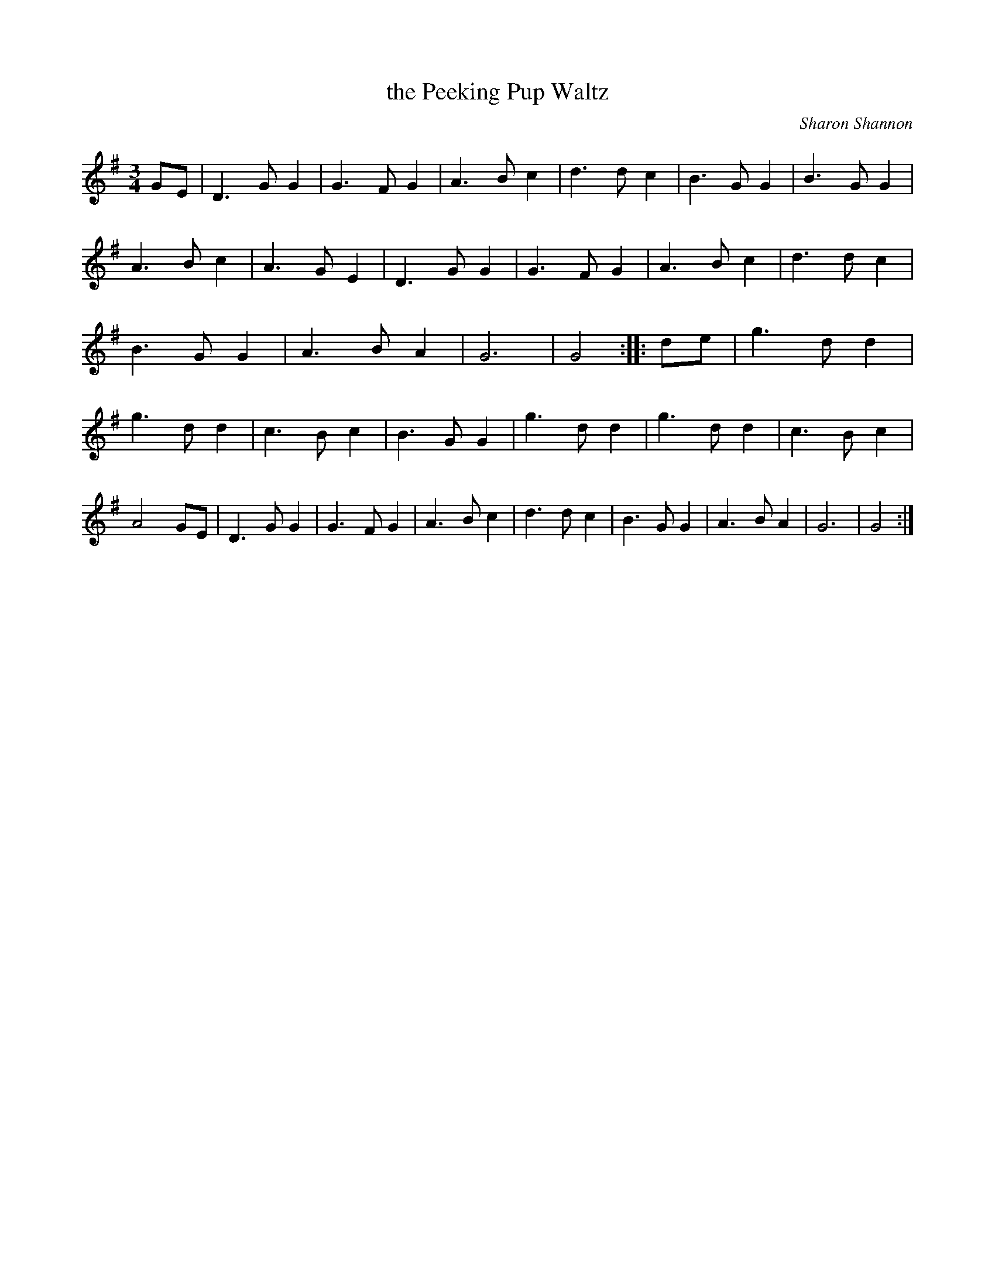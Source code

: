 X:1
T: the Peeking Pup Waltz
C:Sharon Shannon
Z:Jerome S. Colburn <jscolbur@prairienet.org> irtrad-l 2000-03=14
M:3/4
K:G
GE | D3 G G2 | G3 F G2 | A3 B c2 | d3 d c2 |\
     B3 G G2 | B3 G G2 | A3 B c2 | A3 G E2 |\
     D3 G G2 | G3 F G2 | A3 B c2 | d3 d c2 |\
     B3 G G2 | A3 B A2 | G6      | G4   ::\
de | g3 d d2 | g3 d d2 | c3 B c2 | B3 G G2 |\
     g3 d d2 | g3 d d2 | c3 B c2 | A4   GE |\
     D3 G G2 | G3 F G2 | A3 B c2 | d3 d c2 |\
     B3 G G2 | A3 B A2 | G6      | G4   :|
